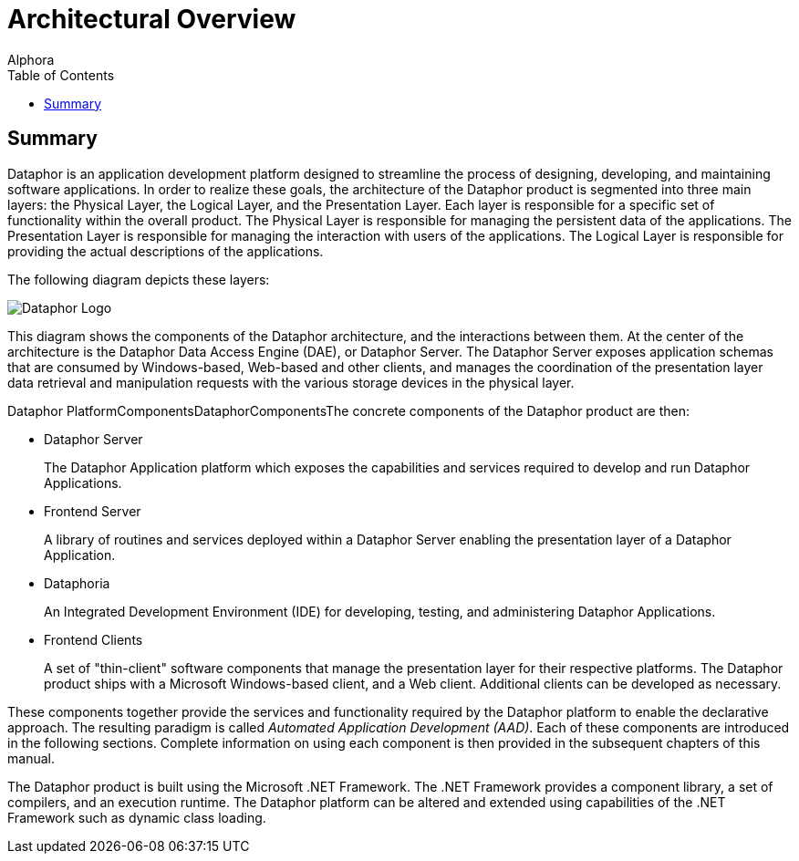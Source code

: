 = Architectural Overview
:author: Alphora
:doctype: book
:toc:
:icons:
:data-uri:
:lang: en
:encoding: iso-8859-1

[[DUGP1ProductTour-ArchitecturalOverview]]
== Summary

Dataphor is an application development platform designed to streamline
the process of designing, developing, and maintaining software
applications. In order to realize these goals, the architecture of the
Dataphor product is segmented into three main layers: the Physical
Layer, the Logical Layer, and the Presentation Layer. Each layer is
responsible for a specific set of functionality within the overall
product. The Physical Layer is responsible for managing the persistent
data of the applications. The Presentation Layer is responsible for
managing the interaction with users of the applications. The Logical
Layer is responsible for providing the actual descriptions of the
applications.

The following diagram depicts these layers:

image::../Images/Dataphor%20Overall%20-%20Simplified.svg[Dataphor Logo]

This diagram shows the components of the Dataphor architecture, and the
interactions between them. At the center of the architecture is the
Dataphor Data Access Engine (DAE), or Dataphor Server. The Dataphor
Server exposes application schemas that are consumed by Windows-based,
Web-based and other clients, and manages the coordination of the
presentation layer data retrieval and manipulation requests with the
various storage devices in the physical layer.

Dataphor PlatformComponentsDataphorComponentsThe concrete components of
the Dataphor product are then:

* Dataphor Server
+
The Dataphor Application platform which exposes the capabilities and
services required to develop and run Dataphor Applications.
* Frontend Server
+
A library of routines and services deployed within a Dataphor Server
enabling the presentation layer of a Dataphor Application.
* Dataphoria
+
An Integrated Development Environment (IDE) for developing, testing, and
administering Dataphor Applications.
* Frontend Clients
+
A set of "thin-client" software components that manage the presentation
layer for their respective platforms. The Dataphor product ships with a
Microsoft Windows-based client, and a Web client. Additional clients can
be developed as necessary.

These components together provide the services and functionality
required by the Dataphor platform to enable the declarative approach.
The resulting paradigm is called __Automated Application Development (AAD)__. Each of these
components are introduced in the following sections. Complete
information on using each component is then provided in the subsequent
chapters of this manual.

The Dataphor product is built using the Microsoft .NET Framework. The
.NET Framework provides a component library, a set of compilers, and an
execution runtime. The Dataphor platform can be altered and extended
using capabilities of the .NET Framework such as dynamic class loading.
